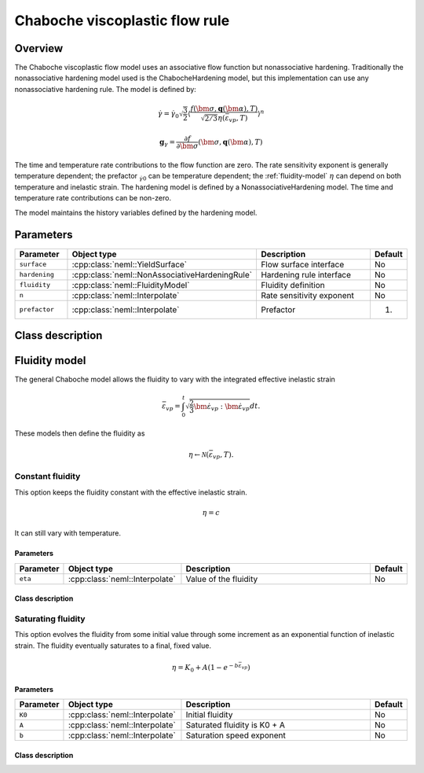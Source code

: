 Chaboche viscoplastic flow rule
===============================

Overview
--------

The Chaboche viscoplastic flow model uses an associative flow function but
nonassociative hardening.
Traditionally the nonassociative hardening model used is the ChabocheHardening
model, but this implementation can use any nonassociative hardening rule.
The model is defined by:

.. math::

   \dot{\gamma} = \dot{\gamma}_0 \sqrt{\frac{3}{2}} \left\langle \frac{f\left(\bm{\sigma}, \mathbf{q}\left(\bm{\alpha}\right), T\right)}{\sqrt{2/3}\eta\left(\bar{\varepsilon}_{vp}, T\right)}\right\rangle^n

   \mathbf{g}_{\gamma} = \frac{\partial f}{\partial \bm{\sigma}}
      \left( \bm{\sigma}, \mathbf{q}\left(\bm{\alpha}\right), T  \right)

The time and temperature rate contributions to the flow function are zero.
The rate sensitivity exponent is generally temperature dependent; the prefactor
:math:`\dot_{\gamma}_0` can be temperature dependent; the
:ref:`fluidity-model` :math:`\eta` can depend on both temperature and inelastic strain.
The hardening model is defined by a NonassociativeHardening model.
The time and temperature rate contributions can be non-zero.

The model maintains the history variables defined by the hardening model.

Parameters
----------

.. csv-table::
   :header: "Parameter", "Object type", "Description", "Default"
   :widths: 15, 30, 50, 8

   ``surface``, :cpp:class:`neml::YieldSurface`, Flow surface interface, No
   ``hardening``, :cpp:class:`neml::NonAssociativeHardeningRule`, Hardening rule interface, No
   ``fluidity``, :cpp:class:`neml::FluidityModel`, Fluidity definition, No
   ``n``, :cpp:class:`neml::Interpolate`, Rate sensitivity exponent, No
   ``prefactor``, :cpp:class:`neml::Interpolate`, Prefactor, 1.

Class description
-----------------

.. doxygenclass:: neml::ChabocheFlowRule
   :members:
   :undoc-members:

.. _fluidity-model:

Fluidity model
--------------

The general Chaboche model allows the fluidity to vary with the integrated effective inelastic strain

.. math::

   \bar{\varepsilon}_{vp}=\int_{0}^{t}\sqrt{\frac{2}{3}\dot{\bm{\varepsilon}}_{vp}:\dot{\bm{\varepsilon}}_{vp}}dt.

These models then define the fluidity as 

.. math::

   \eta \leftarrow \mathcal{N}\left(\bar{\varepsilon}_{vp}, T \right).

.. doxygenclass:: neml::FluidityModel
   :members:
   :undoc-members:

Constant fluidity
^^^^^^^^^^^^^^^^^

This option keeps the fluidity constant with the effective inelastic strain.  

.. math::

   \eta = c

It can still vary with temperature.

Parameters
""""""""""

.. csv-table::
   :header: "Parameter", "Object type", "Description", "Default"
   :widths: 12, 30, 50, 8

   ``eta``, :cpp:class:`neml::Interpolate`, Value of the fluidity, No

Class description
"""""""""""""""""

.. doxygenclass:: neml::ConstantFluidity
   :members:
   :undoc-members:

Saturating fluidity
^^^^^^^^^^^^^^^^^^^

This option evolves the fluidity from some initial value through some increment as an 
exponential function of inelastic strain.
The fluidity eventually saturates to a final, fixed value.

.. math::

   \eta = K_0 + A \left(1 - e^{-b \bar{\varepsilon}_{vp}} \right) 

Parameters
""""""""""

.. csv-table::
   :header: "Parameter", "Object type", "Description", "Default"
   :widths: 12, 30, 50, 8

   ``K0``, :cpp:class:`neml::Interpolate`, Initial fluidity, No
   ``A``, :cpp:class:`neml::Interpolate`, Saturated fluidity is K0 + A, No
   ``b``, :cpp:class:`neml::Interpolate`, Saturation speed exponent, No

Class description
"""""""""""""""""

.. doxygenclass:: neml::SaturatingFluidity
   :members:
   :undoc-members:
